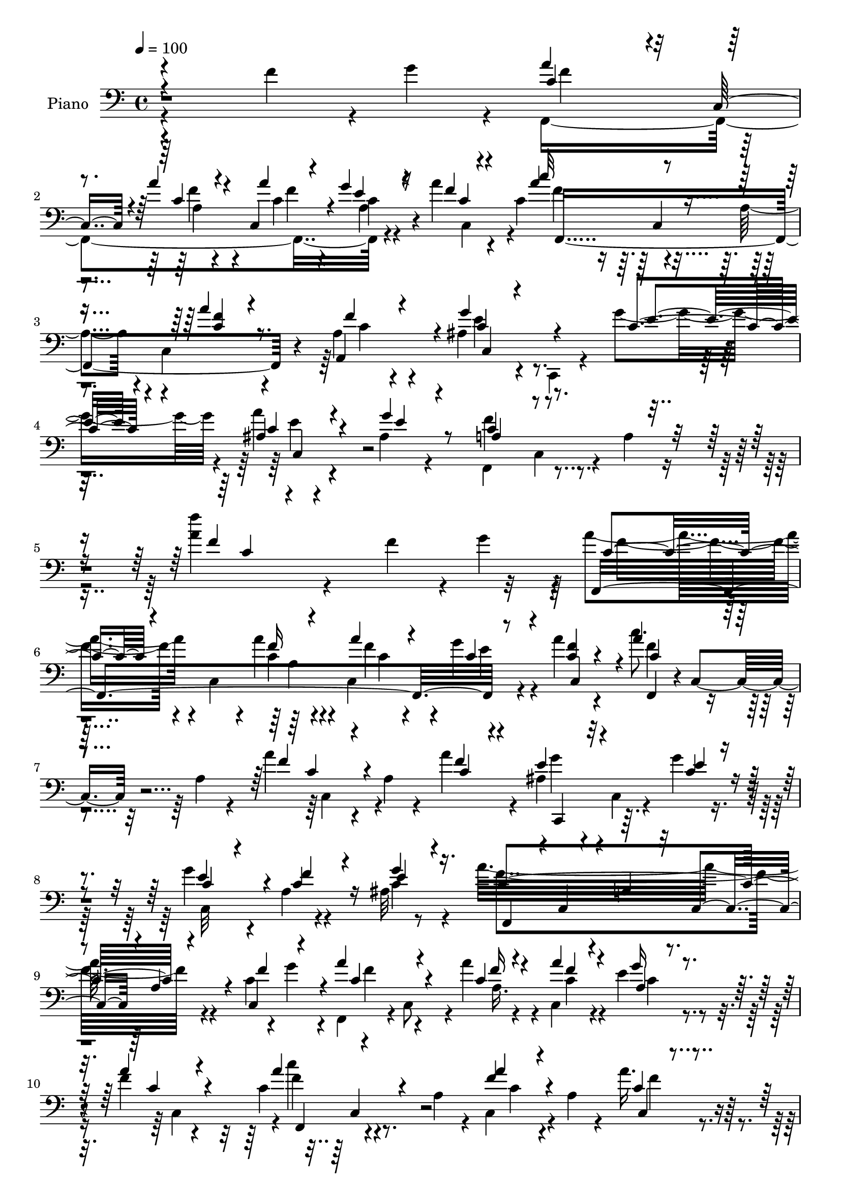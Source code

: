 % Lily was here -- automatically converted by c:/Program Files (x86)/LilyPond/usr/bin/midi2ly.py from mid/485.mid
\version "2.14.0"

\layout {
  \context {
    \Voice
    \remove "Note_heads_engraver"
    \consists "Completion_heads_engraver"
    \remove "Rest_engraver"
    \consists "Completion_rest_engraver"
  }
}

trackAchannelA = {


  \key c \major
    
  \time 4/4 
  

  \key c \major
  
  \tempo 4 = 100 
  
}

trackA = <<
  \context Voice = voiceA \trackAchannelA
>>


trackBchannelA = {
  
  \set Staff.instrumentName = "Piano"
  
}

trackBchannelB = \relative c {
  \voiceTwo
  r4*329/120 f'4*39/120 r4*5/120 g4*24/120 r4*5/120 f,,4*289/120 
  r4*47/120 a''4*23/120 r4*49/120 c,4*78/120 r4*69/120 a4*54/120 
  r4*12/120 c,4*65/120 r4*82/120 a'4*21/120 r4*55/120 ais4*64/120 
  r4*8/120 c,,4*17/120 r4*59/120 g'''4*67/120 r4*11/120 a4*56/120 
  r4*91/120 ais,4*17/120 r4*66/120 f,4*79/120 c'4*64/120 r4*14/120 a'4*22/120 
  r8. <a' f' >4*41/120 r4*264/120 f4*40/120 r4*7/120 g4*32/120 
  r4*3/120 a4*68/120 r4*13/120 c,,4*57/120 r4*4/120 a''4*34/120 
  r4*32/120 c,,4*50/120 r4*22/120 g''4*36/120 r4*29/120 a4*34/120 
  r4*37/120 c8. r4*50/120 a,4*46/120 r4*17/120 a'4*50/120 r4*20/120 a,4*28/120 
  r4*41/120 a'4*48/120 r4*23/120 ais,4*56/120 r4*13/120 c,4*10/120 
  r4*55/120 g''4*19/120 r4*49/120 g4*53/120 r4*11/120 a,4*17/120 
  r4*46/120 ais32 r8 a'32*19 r4*52/120 c,4*22/120 r4*12/120 g'4*23/120 
  r4*7/120 f,,4*67/120 r4*3/120 c'8 r4*6/120 a''4*32/120 r4*35/120 c,,4*48/120 
  r4*20/120 e'4*31/120 r4*32/120 f4*20/120 r4*52/120 c4*82/120 
  r4*56/120 a4*46/120 r4*19/120 c,4*65/120 r4*5/120 a'4*34/120 
  r4*31/120 a'16. r4*25/120 g4*80/120 r4*53/120 ais,4*39/120 r4*34/120 g'4*56/120 
  r4*8/120 ais,4*16/120 r4*48/120 g'4*21/120 r4*48/120 a,4*117/120 
  r4*18/120 f4*86/120 r4*51/120 c'4*24/120 r4*38/120 f4*29/120 
  r4*46/120 c4*42/120 r4*95/120 g'4*27/120 r4*42/120 ais16. r4*23/120 c,4*31/120 
  r4*36/120 c4*50/120 r4*19/120 c4*111/120 r4*25/120 a4*58/120 
  r4*9/120 c'8 r32 f,,4*27/120 r4*34/120 ais,4*24/120 r4*61/120 c''4*46/120 
  r4*94/120 c,4*13/120 r4*63/120 c4*44/120 r4*21/120 c4*33/120 
  r4*39/120 d4*29/120 r4*46/120 c,,4*68/120 r4*4/120 g'4*59/120 
  r4*8/120 e'4*24/120 r4*49/120 g4*68/120 r4*78/120 f'4*34/120 
  r4*1/120 g4*28/120 r4*9/120 a4*86/120 r4*51/120 a4*37/120 r4*26/120 c,,4*52/120 
  r4*18/120 e'4*26/120 r4*40/120 c,32*5 r4*1/120 c''4*74/120 r4*64/120 a,4*41/120 
  r4*26/120 a'4*43/120 r4*29/120 a,4*22/120 r4*47/120 f'4*29/120 
  r4*44/120 ais,4*52/120 r4*17/120 c,,4*16/120 r4*53/120 e''4*56/120 
  r4*13/120 c,4*121/120 r4*27/120 ais'4*24/120 r4*51/120 a32*5 
  r4*63/120 f4*110/120 r4*111/120 c'4*29/120 r4*51/120 d'4*64/120 
  r4*12/120 f,,4*46/120 r4*13/120 ais4*11/120 r4*69/120 f''4*42/120 
  r4*28/120 c,4*37/120 r4*24/120 ais4*11/120 r4*67/120 f'4*76/120 
  r4*59/120 a,4*49/120 r4*20/120 f4*72/120 r4*70/120 c'4*42/120 
  r4*31/120 c,,4*59/120 r4*14/120 c'4*8/120 r4*56/120 e'4*38/120 
  r4*32/120 ais,4*29/120 r4*39/120 c,4*16/120 r4*50/120 ais'4*14/120 
  r4*64/120 a'4*114/120 r4*24/120 a,4*59/120 r4*13/120 c'4*66/120 
  r4*7/120 f,,4*137/120 r4*8/120 f'4*46/120 r4*29/120 f,4*57/120 
  r4*7/120 d''4*47/120 r4*27/120 f,4*51/120 r4*16/120 c4*39/120 
  r4*28/120 ais4*12/120 r4*65/120 f'4*82/120 r4*64/120 a,4*28/120 
  r4*38/120 c,4*71/120 r4*76/120 f'4*34/120 r4*47/120 ais,4*82/120 
  r4*64/120 <g' ais, >16 r4*52/120 a4*107/120 r4*47/120 g4*50/120 
  r4*47/120 c,4 r4*44/120 a32 r4*104/120 f''4*29/120 r4*262/120 f,4*33/120 
  r4*6/120 g4*26/120 r4*6/120 a4*99/120 r4*41/120 a4*40/120 r4*29/120 c,,4*44/120 
  r4*28/120 a'32 r4*48/120 f'4*20/120 r4*58/120 c32*5 r4*66/120 a4*32/120 
  r4*34/120 c,4*117/120 r4*31/120 a''4*50/120 r4*20/120 c,,,4*61/120 
  r4*10/120 c' r4*57/120 c'4*24/120 r4*48/120 g' r4*21/120 c,4*41/120 
  r4*26/120 ais4*13/120 r4*62/120 f,4*64/120 r4*4/120 c'4*49/120 
  r4*19/120 a'4*46/120 r4*21/120 f4*58/120 r32 c'4*28/120 r4*38/120 f16. 
  r4*25/120 f4*73/120 r4*67/120 a4*28/120 r4*39/120 c,,4*51/120 
  r4*19/120 a'4*23/120 r4*42/120 f'4*20/120 r4*54/120 c4*66/120 
  r4*4/120 c,8 r4*9/120 a'4*40/120 r4*28/120 c,4*62/120 r4*8/120 a'4*29/120 
  r4*42/120 a'4*50/120 r4*22/120 ais,4*80/120 r8 g'16 r4*42/120 c,4*49/120 
  r4*20/120 c4*19/120 r16. ais4*18/120 r4*51/120 a8. r4*50/120 f4*55/120 
  r4*13/120 c4*69/120 a'4*17/120 r4*49/120 a4*17/120 r4*56/120 ais4*43/120 
  r4*27/120 c,4*11/120 r4*55/120 g''4*28/120 r4*44/120 ais16. r4*20/120 g,4*23/120 
  r4*46/120 c,4*6/120 r4*66/120 c'4*109/120 r4*23/120 a4*55/120 
  r4*13/120 c4*57/120 r4*17/120 f,4*54/120 r4*11/120 ais,4*21/120 
  r4*59/120 c''4*43/120 r4*87/120 f,,,4*22/120 r4*55/120 a''4*48/120 
  r4*18/120 c,4*40/120 r4*27/120 d4*31/120 r4*44/120 e4*268/120 
  r4*83/120 f4*37/120 r4*32/120 a4*72/120 c,,4*54/120 r4*11/120 c'4*41/120 
  r4*29/120 c,4*49/120 r4*21/120 c'4*35/120 r4*31/120 c,4*70/120 
  r4*3/120 c'4*92/120 r16. a4*40/120 r4*27/120 f8 r4*11/120 a4*27/120 
  r4*40/120 a,4*36/120 r4*38/120 ais'4*51/120 r4*86/120 c,,4*12/120 
  r4*71/120 a'''4*53/120 r4*16/120 ais,4*12/120 r4*59/120 ais4*20/120 
  r4*56/120 c8 r4*11/120 c,4*56/120 r4*11/120 a'4*32/120 r4*38/120 a4*19/120 
  r4*130/120 c4*31/120 r4*50/120 d'4*62/120 r4*12/120 f,,4*46/120 
  r4*16/120 ais r8 ais'4*41/120 r4*28/120 c,4*36/120 r4*27/120 ais4*9/120 
  r4*67/120 a'4*50/120 r4*20/120 c,,4*58/120 r4*10/120 a'4*48/120 
  r4*20/120 a'4*39/120 r4*29/120 a,4*9/120 r4*62/120 a4*18/120 
  r4*51/120 c,,4*66/120 r4*14/120 c'4*12/120 r4*50/120 g''4*20/120 
  r4*22/120 g4*16/120 r4*16/120 g4*66/120 r4*3/120 f4*51/120 r4*17/120 e4*53/120 
  r4*16/120 f,,4*64/120 r4*9/120 c'16 r4*41/120 a'4*50/120 r4*17/120 c4*49/120 
  r4*23/120 f,8 r4*9/120 c'4*18/120 r4*56/120 d'4*63/120 r4*12/120 f,,8 
  r4*9/120 ais'4*37/120 r4*38/120 f'4*41/120 r4*28/120 e4*33/120 
  r4*29/120 ais,,4*8/120 r4*67/120 f,4*66/120 r4*5/120 c'4*57/120 
  r4*14/120 a'4*47/120 r4*21/120 f4*73/120 r4*71/120 f'4*25/120 
  r4*50/120 ais,,,4*39/120 r4*99/120 ais4*18/120 r32*5 a''4*53/120 
  r4*96/120 ais,16 r4*66/120 a4*12/120 r4*66/120 c,4*74/120 r4*7/120 a'4*19/120 
  r4*85/120 f''4*24/120 r4*219/120 f,4*33/120 r4*4/120 g4*27/120 
  r4*6/120 f,,4*70/120 r4*5/120 c'8 r4*9/120 a'4*34/120 r4*36/120 c,16. 
  r4*23/120 a'4*29/120 r4*37/120 f'4*21/120 r4*54/120 c4*65/120 
  r4*9/120 c,4*58/120 r4*10/120 a'4*42/120 r4*25/120 c,4*63/120 
  r4*9/120 a'4*25/120 r16. a'4*54/120 r4*17/120 ais,4*70/120 r4*5/120 c,4*9/120 
  r4*57/120 c'4*20/120 r4*50/120 ais4*70/120 r4*3/120 f'4*37/120 
  r16 e4*56/120 r4*20/120 f,,4*64/120 r4*5/120 c'4*53/120 r4*12/120 a'4*53/120 
  r4*17/120 f8 r4*6/120 a4*32/120 r4*39/120 f'4*23/120 r4*12/120 g4*26/120 
  r4*7/120 a4*87/120 r4*52/120 a4*38/120 r16 c,,4*51/120 r4*18/120 a'4*29/120 
  r4*38/120 a'4*39/120 r16 c,4*81/120 r4*58/120 a4*47/120 r4*20/120 a'4*40/120 
  r4*32/120 a,4*22/120 r4*46/120 a'4*51/120 r4*21/120 c,,,4*65/120 
  r4*14/120 c'4*10/120 r4*53/120 ais'4*27/120 r4*43/120 ais4*56/120 
  r4*12/120 a'4*35/120 r4*33/120 ais,4*20/120 r4*51/120 a4*82/120 
  r4*56/120 f4*80/120 r4*53/120 c'4*32/120 r4*35/120 f4*26/120 
  r4*46/120 ais,4*41/120 r4*97/120 g'4*27/120 r16. c,,4*21/120 
  r4*46/120 c'4*27/120 r4*42/120 g'4*56/120 r4*13/120 c,4*103/120 
  r4*36/120 a4*50/120 r4*19/120 c4*57/120 r4*14/120 f,4*37/120 
  r16 ais,4*23/120 r4*61/120 c''4*44/120 r4*97/120 f,,,4*18/120 
  r4*56/120 a''4*44/120 r4*24/120 c,4*32/120 r4*38/120 b4*29/120 
  r4*46/120 c4*124/120 r32 e,4*8/120 r4*69/120 c''4*88/120 r4*55/120 f,4*39/120 
  r4*29/120 c4*57/120 r4*13/120 c,4*58/120 r4*11/120 a''4*23/120 
  r4*43/120 c,,4*50/120 r4*22/120 g''4*27/120 r4*36/120 f4*18/120 
  r4*52/120 f,,4*68/120 r4*1/120 c'4*54/120 r4*17/120 a'4*38/120 
  r4*25/120 c,4*98/120 r16. a'4*16/120 r4*56/120 c,4*59/120 r4*14/120 c,4*7/120 
  r4*62/120 c''4*44/120 r4*21/120 ais4*59/120 r4*16/120 c,4*14/120 
  r4*52/120 ais'4*22/120 r4*54/120 a4 r4*16/120 f4*12/120 r4*69/120 a32 
  r4*121/120 c4*29/120 r4*52/120 d'4*62/120 r4*20/120 f,,4*42/120 
  r4*16/120 d''4*41/120 r4*36/120 ais4*44/120 r4*23/120 c,4*40/120 
  r4*28/120 ais4*6/120 r4*70/120 a'4*56/120 r4*14/120 c,,4*61/120 
  r4*11/120 a'4*53/120 r4*14/120 f4*70/120 a4*21/120 r4*53/120 a4*20/120 
  r4*55/120 c4*46/120 r4*26/120 c,4*8/120 r4*62/120 
  | % 65
  e'4*29/120 r4*39/120 ais,4*62/120 r4*10/120 f'4*35/120 r4*33/120 g4*24/120 
  r16. f,,4*67/120 r4*2/120 c'4*52/120 r4*17/120 a'4*51/120 r4*22/120 c8. 
  r4*55/120 c4*23/120 r4*54/120 d'4*65/120 r4*7/120 f,,4*57/120 
  r4*14/120 ais4*11/120 r4*65/120 ais'4*46/120 r4*24/120 c,4*39/120 
  r4*28/120 ais4*8/120 r4*68/120 f'4*53/120 r4*22/120 c,4*56/120 
  r32 a'4*55/120 r4*10/120 f4*64/120 r4*7/120 a4*8/120 r4*69/120 a,4*17/120 
  r4*66/120 ais4*26/120 r4*129/120 ais,4*26/120 r4*78/120 c4*73/120 
  r4*95/120 ais''4*40/120 r4*80/120 c4*139/120 r4*73/120 a4*21/120 
  r32*9 f''4*127/120 
}

trackBchannelBvoiceB = \relative c {
  \voiceThree
  r4*403/120 c'4*62/120 r4*9/120 c,8 r4*6/120 a''4*35/120 r4*33/120 a4*48/120 
  r4*19/120 g4*35/120 r4*29/120 f4*16/120 r4*56/120 c'32*5 r4*142/120 a4*50/120 
  r4*92/120 f4*29/120 r4*48/120 g4*74/120 r4*74/120 c,4*55/120 
  r4*22/120 ais4*64/120 r4*84/120 g'4*24/120 r8 a,4*73/120 r4*196/120 f'4*31/120 
  r4*355/120 f,,4*287/120 r8 <c'' f >4*32/120 r4*36/120 a'4*101/120 
  r4*103/120 f4*58/120 r4*81/120 c4*24/120 r4*47/120 e4*62/120 
  r4*72/120 e4*24/120 r4*44/120 c4*43/120 r4*23/120 f4*29/120 r4*35/120 e4*22/120 
  r4*50/120 f,,4*61/120 r4*1/120 c'4*61/120 r4*5/120 a'4*57/120 
  r32 c,4*66/120 r4*4/120 a'4*40/120 r4*26/120 f'4*36/120 r4*28/120 a4*89/120 
  r4*48/120 c,4*33/120 r4*34/120 a'4*46/120 r4*22/120 a,4*20/120 
  r4*42/120 a'4*24/120 r4*49/120 a4*87/120 r4*118/120 a4*51/120 
  r4*83/120 c,,4*9/120 r4*59/120 e'4*84/120 r4*50/120 g4*43/120 
  r16 e4*49/120 r32 a4*35/120 r16 ais,4*18/120 r4*50/120 c4*166/120 
  r4*37/120 a4*79/120 r4*52/120 c4*36/120 r4*38/120 ais4*43/120 
  r4*96/120 c4*24/120 r16. c,4*44/120 r4*22/120 a''4*32/120 r4*36/120 e4*24/120 
  r16. a4*127/120 r4*76/120 c,4*55/120 r4*82/120 ais4*19/120 r4*65/120 c4*56/120 
  r4*83/120 a32 r4*61/120 a'4*46/120 r4*20/120 e16 r4*42/120 d,,4*24/120 
  r4*51/120 e''4*286/120 r4*144/120 f4*82/120 r4*55/120 f4*35/120 
  r4*33/120 a4*40/120 r4*28/120 c,4*18/120 r4*46/120 a'4*24/120 
  r4*50/120 c,4*83/120 r4*123/120 c4*42/120 r4*98/120 c4*39/120 
  r4*34/120 g'4*67/120 r4*72/120 c,4*52/120 r4*22/120 a'4*52/120 
  r4*17/120 ais,4*13/120 r4*62/120 g'4*26/120 r4*47/120 c,4*98/120 
  r4*115/120 c4*37/120 r4*109/120 c'16 r4*51/120 ais4*62/120 r4*78/120 ais4*41/120 
  r4*33/120 ais16. r4*25/120 e'4*39/120 r4*26/120 ais,4*39/120 
  r4*35/120 a4*79/120 r4*127/120 a4*43/120 r4*25/120 a,4*12/120 
  r4*61/120 a4*19/120 r4*54/120 ais4*56/120 r4*80/120 g'4*41/120 
  r4*29/120 c,4*47/120 r4*23/120 a4*11/120 r4*54/120 c4*51/120 
  r4*27/120 f,,4*64/120 r4*146/120 c''4*63/120 r4*81/120 c4*23/120 
  r4*50/120 ais'4*57/120 r4*83/120 ais4*42/120 r4*32/120 ais4*46/120 
  r4*22/120 f4*40/120 r4*28/120 ais4*36/120 r4*40/120 a4*82/120 
  r4*130/120 a,4*58/120 r4*87/120 c16. r4*36/120 g'4*110/120 r4*119/120 f4*91/120 
  r4*64/120 ais,4*16/120 r4*80/120 f'4*132/120 r4*151/120 a,4*147/120 
  r4*215/120 f,4*69/120 r4*2/120 c'4*56/120 r4*13/120 c'4*40/120 
  r4*31/120 a'16. r4*25/120 g16 r4*34/120 a4*22/120 r4*55/120 c4*73/120 
  r4*136/120 a4*46/120 r4*26/120 a,32 r8 c4*22/120 r4*47/120 ais4*62/120 
  r4*76/120 e'4*22/120 r4*50/120 c4*42/120 r4*27/120 c,4*17/120 
  r4*51/120 g''16 r4*43/120 c,4*198/120 r4*146/120 c4*29/120 r4*7/120 g'4*38/120 
  r4*64/120 c,,4*59/120 r4*14/120 f'4*27/120 r4*41/120 a4*49/120 
  r4*19/120 e4*31/120 r4*33/120 a4*24/120 r4*49/120 f,,4*72/120 
  r4*136/120 a''4*39/120 r4*102/120 c,4*23/120 r4*48/120 e8. r4*50/120 g,4*67/120 
  r4*6/120 g'4*54/120 r4*14/120 a4*35/120 r16 g4*18/120 r4*51/120 c,4*164/120 
  r4*178/120 f4*28/120 r16. c,,4*58/120 r4*80/120 e''4*27/120 r16. <g c, >4*44/120 
  r4*21/120 c,4*31/120 r4*38/120 g'4*61/120 r4*9/120 f4*116/120 
  r4*85/120 c'4*58/120 r4*81/120 ais,4*21/120 r4*58/120 c4*50/120 
  r4*81/120 c4*17/120 r8 c4*41/120 r4*25/120 e4*38/120 r4*29/120 b4*32/120 
  r4*44/120 c4*263/120 r4*122/120 g'4*26/120 r4*9/120 c,8 r4*76/120 f4*31/120 
  r4*41/120 a16. r4*23/120 e r16. a4*43/120 r4*29/120 f,,4*64/120 
  r4*3/120 c'4*56/120 r4*81/120 a''4*58/120 r4*80/120 c,4*18/120 
  r4*54/120 g'4*65/120 r32*5 e4*52/120 r4*29/120 c4*53/120 r4*86/120 g'4*24/120 
  r4*52/120 f,,4*70/120 r4*142/120 f'4*14/120 r4*131/120 c''4*32/120 
  r4*50/120 d,4*44/120 r4*94/120 d'4*41/120 r4*33/120 f4*38/120 
  r4*31/120 e4*37/120 r4*27/120 ais,4*42/120 r4*32/120 f,,4*68/120 
  r4*138/120 f''4*44/120 r4*96/120 f4*28/120 r4*41/120 ais,16. 
  r4*97/120 e'4*18/120 r4*56/120 ais,4*52/120 r4*19/120 c4*36/120 
  r16 g'8 r4*8/120 f4*67/120 r4*144/120 c'4*51/120 r8. c4*21/120 
  r4*53/120 ais,,4*142/120 r4*3/120 ais'4*14/120 r4*61/120 d'4*34/120 
  r4*34/120 f, r4*32/120 ais4*40/120 r4*32/120 f4*43/120 r4*167/120 a4*38/120 
  r4*33/120 a,4*9/120 r4*64/120 a32 r8 ais,4*36/120 r32*7 ais'4*17/120 
  r4*73/120 c,,4*37/120 r4*112/120 g'''4*56/120 r4*39/120 f4*144/120 
  r4 f4*16/120 r4*298/120 c4*65/120 r4*78/120 a'4*31/120 r4*41/120 a16. 
  r4*20/120 e4*32/120 r4*35/120 a4*24/120 r4*51/120 f,,4*72/120 
  r4*138/120 a''4*38/120 r4*103/120 c,4*24/120 r4*48/120 c,,4*59/120 
  r4*80/120 e''4*21/120 r4*49/120 c,4*73/120 r4*2/120 c'4*29/120 
  r4*37/120 g'4*72/120 r4*3/120 a4*301/120 r4*42/120 c,4*31/120 
  r4*6/120 e4*34/120 r4*73/120 c,4*53/120 r4*9/120 c'4*42/120 r4*29/120 a'4*48/120 
  r4*20/120 e4*26/120 r4*38/120 c4*49/120 r4*21/120 c'4*81/120 
  r4*125/120 c,4*40/120 r4*100/120 c4*24/120 r4*48/120 ais4*100/120 
  r4*42/120 g'4*39/120 r4*31/120 c,4*44/120 r4*24/120 e4*23/120 
  r16. g4*19/120 r4*51/120 f,,16*11 r4*9/120 c''4*14/120 r4*58/120 c,,4*69/120 
  r4*69/120 e''4*23/120 r4*48/120 ais4*46/120 r4*21/120 a4*31/120 
  r4*39/120 e4*22/120 r4*47/120 f,,4*68/120 r4*6/120 c'4*25/120 
  r4*108/120 c''8 r4*79/120 d4*29/120 r4*55/120 c,4*48/120 r4*92/120 a'4*27/120 
  r4*48/120 c,4*39/120 r4*28/120 g'4*64/120 r4*6/120 f4*69/120 
  r4*7/120 c,,4*66/120 r4*2/120 g'4*48/120 r4*101/120 ais'4*22/120 
  r4*153/120 g'4*27/120 r4*7/120 f4*62/120 r4*78/120 c4*23/120 
  r4*47/120 c4*46/120 r4*22/120 c4*24/120 r4*38/120 a'4*21/120 
  r4*51/120 c,4*59/120 r4*147/120 f4*58/120 r4*11/120 a,4*23/120 
  r4*46/120 a,4*63/120 r4*11/120 ais'4*49/120 r4*91/120 g'8 r4*10/120 a4*50/120 
  r4*86/120 g4*35/120 r4*41/120 f,,4*140/120 r4*213/120 c'''4*31/120 
  r4*51/120 f,16. r4*95/120 ais4*36/120 r4*41/120 f' r4*29/120 f,4*41/120 
  r4*25/120 ais4*42/120 r4*32/120 f,,4*68/120 r4*142/120 a''4*50/120 
  r4*93/120 c,4*46/120 r4*29/120 ais4*51/120 r4*91/120 
  | % 65
  g'16 r4*39/120 g4*51/120 r4*21/120 d4*31/120 r4*36/120 c4*26/120 
  r4*44/120 a'4*100/120 r4*111/120 c4*83/120 r4*62/120 a,4*22/120 
  r4*54/120 ais,4*137/120 r4*7/120 ais''16 r4*46/120 d4*40/120 
  r4*33/120 e4*36/120 r4*28/120 ais,4*38/120 r4*38/120 a4*61/120 
  r4*152/120 f4*52/120 r4*93/120 c4*19/120 r4*64/120 ais,,4*29/120 
  r4*129/120 ais''4*21/120 r4*81/120 c,4*70/120 r4*98/120 g''4*56/120 
  r4*64/120 a,8. r4*11/120 c,4*103/120 r4*164/120 f'4*104/120 
}

trackBchannelBvoiceC = \relative c {
  \voiceOne
  r4*403/120 a''4*63/120 r4*76/120 c,4*35/120 r4*31/120 c,4*63/120 
  r4*5/120 e'4*34/120 r16 c4*19/120 r4*52/120 a'4*84/120 r4*134/120 <f c >4*51/120 
  r8. a,,4*68/120 r4*10/120 c'4*59/120 r4*89/120 e4*52/120 r4*25/120 c4*57/120 
  r4*91/120 e4*22/120 r4*61/120 c4*94/120 r4*178/120 c4*11/120 
  r4*373/120 c4*59/120 r4*82/120 f16 r4*39/120 a4*41/120 r4*28/120 c,4*33/120 
  r4*35/120 c,4*62/120 r4*7/120 c'4*98/120 r32*7 c4*47/120 r4*91/120 f4*29/120 
  r4*43/120 c,,4*58/120 r32*5 c''4*28/120 r4*40/120 e4*58/120 r4*8/120 c4*34/120 
  r16 g'4*27/120 r16. c,4*275/120 r4*61/120 c,4*58/120 r4*7/120 c'4*89/120 
  r4*48/120 f16 r4*37/120 f4*50/120 r4*17/120 g16 r4*33/120 c,4*25/120 
  r4*48/120 f,,4*71/120 r4*133/120 f''4*57/120 r4*77/120 c4*20/120 
  r4*48/120 ais4*88/120 r4*48/120 e'4*36/120 r4*35/120 c,4*101/120 
  r4*32/120 e'4*13/120 r4*51/120 f4*267/120 r4*68/120 a,4*13/120 
  r8 g'4*55/120 r4*85/120 e4*22/120 r4*46/120 g4*47/120 r4*20/120 f4*27/120 
  r4*40/120 g4*55/120 r32 f,,4*62/120 r4*6/120 c'4*37/120 r4*97/120 f'4*63/120 
  r4*74/120 d'4*28/120 r4*57/120 f,4*52/120 r4*87/120 f4*21/120 
  r4*55/120 f4*49/120 r4*17/120 e,4*16/120 r4*55/120 <d b' >4*32/120 
  r4*44/120 c'4*283/120 r4*147/120 c4*77/120 r4*59/120 c4*38/120 
  r4*31/120 f4*41/120 r4*26/120 g4*24/120 r4*41/120 <f c >4*19/120 
  r4*55/120 a4*80/120 r4*125/120 f4*47/120 r4*93/120 a,,4*63/120 
  r4*11/120 c'4*47/120 r4*91/120 g'4*65/120 r4*9/120 e4*55/120 
  r8. e4*32/120 r4*40/120 f,,4*253/120 r4*107/120 f''4*32/120 r4*49/120 d4*43/120 
  r4*96/120 d'4*47/120 r4*28/120 d4*40/120 r16 c4*44/120 r4*23/120 f,4*39/120 
  r4*33/120 c'4*69/120 r4*136/120 f,16. r4*96/120 f4*26/120 r4*47/120 g4*76/120 
  r4*61/120 c,4*39/120 r16 g'4*49/120 r4*23/120 f4*39/120 r4*26/120 e4*25/120 
  r4*51/120 c4*106/120 r4*104/120 a'4*73/120 r4*71/120 c4*25/120 
  r4*48/120 d4*59/120 r4*82/120 f,4*51/120 r4*23/120 f'4*43/120 
  r4*25/120 e4*34/120 r4*35/120 f,4*54/120 r4*20/120 f,,16*9 r4*88/120 a'4*21/120 
  r4*61/120 c4*81/120 r4*147/120 c,,8 r4*14/120 c'4*8/120 r4*76/120 e'4*54/120 
  r4*39/120 a,4*76/120 r4*3/120 c,8 r4*144/120 a''4*20/120 r4*342/120 c,4*96/120 
  r4*44/120 f4*34/120 r4*37/120 f4*51/120 r4*18/120 e4*31/120 r4*33/120 c4*26/120 
  r4*51/120 a'4*80/120 r4*130/120 a,4*28/120 r4*119/120 f'4*32/120 
  r4*37/120 e4*69/120 r4*69/120 g4*17/120 r4*54/120 e4*55/120 r4*14/120 f4*39/120 
  r16 e4*24/120 r4*49/120 f4*265/120 r4*147/120 c4*63/120 r4*80/120 c16 
  r4*38/120 c4*47/120 r4*21/120 g'4*31/120 r4*34/120 c,4*19/120 
  r4*53/120 c'4*68/120 r4*140/120 f,4*51/120 r4*89/120 f4*31/120 
  r4*41/120 g4*87/120 r4*53/120 c,4*28/120 r16. e4*49/120 r4*19/120 e32 
  r4*51/120 e4*17/120 r4*50/120 f4*248/120 r4*95/120 c4*47/120 
  r4*25/120 g'4*59/120 r4*81/120 g,4*28/120 r4*43/120 ais4*21/120 
  r4*44/120 f'4*26/120 r4*43/120 e4*28/120 r4*41/120 a4*123/120 
  r4*78/120 f4*61/120 r4*78/120 d'4*27/120 r4*53/120 f,4*46/120 
  r4*85/120 a,32 r4*61/120 f'4*52/120 r32 e,4*22/120 r4*46/120 d,4*22/120 
  r4*52/120 g''4*332/120 r4*88/120 f4*66/120 r4*70/120 a4*35/120 
  r4*38/120 f4*33/120 r4*35/120 g4*36/120 r4*31/120 c,4*48/120 
  r4*24/120 c'4*81/120 r4*123/120 f,8 r4*78/120 f4*24/120 r4*49/120 e4*59/120 
  r4*81/120 c4*51/120 r16 e4*55/120 r4*84/120 e4*23/120 r4*53/120 a,4*47/120 
  r4*310/120 f'4*36/120 r16. ais8 r4*79/120 ais4*41/120 r4*32/120 f16. 
  r4*25/120 c'4*43/120 r4*23/120 d4*65/120 r4*7/120 f,4*42/120 
  r4*164/120 c4*39/120 r4*100/120 c4*31/120 r4*39/120 c4*40/120 
  r4*102/120 c4*14/120 r8 c4*51/120 r4*88/120 c4*37/120 r4*29/120 a'4*64/120 
  r4*147/120 f4*54/120 r4*87/120 f4*20/120 r4*54/120 d4*44/120 
  r4*100/120 d'4*38/120 r4*37/120 ais4*38/120 r16 c,4*37/120 r16 f4*46/120 
  r4*26/120 c'4*46/120 r4*163/120 f,4*44/120 r4*102/120 c4*6/120 
  r4*69/120 ais4*55/120 r4*86/120 g'4*22/120 r4*66/120 c,4*53/120 
  r4*98/120 c,,4*18/120 r4*76/120 c''4*127/120 r4*136/120 a'4*21/120 
  r4*293/120 a4*67/120 r4*78/120 f4*27/120 r4*44/120 f4*49/120 
  r4*16/120 g4*34/120 r4*34/120 c,4*23/120 r4*51/120 a'32*5 r4*136/120 c,4*35/120 
  r32*7 f4*32/120 r4*39/120 g4*79/120 r4*61/120 g4*20/120 r4*50/120 c,4*49/120 
  r4*167/120 f4*274/120 r4*134/120 c32*7 r4*36/120 f4*32/120 r4*39/120 f4*36/120 
  r4*31/120 c4*29/120 r4*36/120 c,4*61/120 r4*9/120 f,4*70/120 
  r4*1/120 c'8 r4*74/120 f'4*48/120 r4*93/120 f4*27/120 r4*46/120 g4*93/120 
  r4*49/120 e4*26/120 r4*42/120 c,4*62/120 r4*6/120 c'4*24/120 
  r4*46/120 e4*16/120 r4*53/120 f4*220/120 r4*119/120 a,4*14/120 
  r4*58/120 c4*36/120 r4*102/120 c4*28/120 r4*43/120 ais4*18/120 
  r4*49/120 f'4*24/120 r16. c4*37/120 r4*32/120 f4*104/120 r4*104/120 a,,16 
  r4*109/120 d'4*33/120 r4*50/120 f4*49/120 r4*93/120 f4*19/120 
  r4*54/120 f4*51/120 r4*20/120 e, r4*48/120 d'4*26/120 r4*48/120 g4*216/120 
  r4*1/120 c,4*41/120 r4*169/120 a'4*58/120 r4*82/120 f4*20/120 
  r4*50/120 a4*46/120 r4*21/120 e4*25/120 r4*38/120 c4*18/120 r4*54/120 c'8 
  r4*146/120 <c, a' >4*53/120 r4*85/120 f4*29/120 r4*44/120 g4*61/120 
  r4*80/120 e16. r4*25/120 c4*52/120 r4*84/120 e4*27/120 r4*49/120 c4*242/120 
  r4*112/120 a4*17/120 r4*64/120 d4*41/120 r4*99/120 f4*42/120 
  r4*34/120 f4*49/120 r4*21/120 c'4*46/120 r4*22/120 d4*67/120 
  r4*6/120 c4*51/120 r4*158/120 c,4*51/120 r4*93/120 f4*32/120 
  r4*42/120 c,,4*63/120 r4*79/120 
  | % 65
  c''4*34/120 r4*35/120 c4*54/120 r4*86/120 e4*20/120 r4*50/120 c4*93/120 
  r4*118/120 a,4*78/120 r4*66/120 c''4*23/120 r4*54/120 f,4*49/120 
  r4*94/120 d'4*36/120 r4*40/120 f16. r4*29/120 f,4*38/120 r4*28/120 d'4*62/120 
  r4*12/120 c4*54/120 r4*159/120 a16. r4*100/120 a,4*22/120 r4*63/120 g'4*66/120 
  r4*89/120 ais,,4*24/120 r4*79/120 c'4*82/120 r4*86/120 e4*48/120 
  r4*71/120 f,,4*99/120 r4*269/120 c''4*115/120 
}

trackBchannelBvoiceD = \relative c {
  \voiceFour
  r4*404/120 f'4*72/120 r4*67/120 f4*27/120 r4*39/120 c4*54/120 
  r4*17/120 a4*16/120 r4*46/120 c,4*66/120 r4*5/120 f'4*79/120 
  r4*279/120 c4*39/120 r4*38/120 e4*67/120 r4*159/120 e4*54/120 
  r4*176/120 f4*110/120 r4*547/120 f4*63/120 r4*77/120 c4*38/120 
  r4*32/120 f4*31/120 r4*38/120 e4*16/120 r4 f4*101/120 r4*103/120 c,4*64/120 
  r4*145/120 g''4*69/120 r32*9 c,,32*5 r4*52/120 c'4*29/120 r4*43/120 f4*278/120 
  r4*124/120 f4*82/120 r4*57/120 a,16. r4*19/120 c4*51/120 r4*18/120 c4*29/120 
  r4*35/120 c,4*69/120 r4*1/120 c''4*79/120 r4*126/120 c,4*51/120 
  r4*83/120 f4*26/120 r4*46/120 c,,32*5 r4*128/120 c''4*44/120 
  r4*20/120 c4*19/120 r4*117/120 f,,4*331/120 r4*74/120 c4*68/120 
  r4*140/120 c''16. r4*158/120 f4*115/120 r8. a,,4*36/120 r4*99/120 f''4*32/120 
  r4*52/120 a,4*56/120 r4*83/120 a'4*29/120 r4*48/120 f,4*16/120 
  r4*49/120 g'4*64/120 r4*8/120 f4*63/120 r4*12/120 g4*296/120 
  r4*136/120 f,,4*64/120 r4*2/120 c'4*57/120 r4*16/120 a'4*38/120 
  r4*27/120 c4*31/120 r4*175/120 f,,4*69/120 r32*9 c'4*70/120 r4*71/120 a'4*21/120 
  r4*52/120 e'8 r4*153/120 c4*55/120 r4*162/120 f4*263/120 r4*97/120 a,4*18/120 
  r4*62/120 f'4*47/120 r4*93/120 f4*46/120 r4*28/120 f4*49/120 
  r4*22/120 f4*40/120 r4*27/120 d'8 r4*12/120 f,,,4*63/120 r4*2/120 c'4*58/120 
  r4*82/120 c'4*41/120 r4*173/120 c4*51/120 r4*93/120 g4*22/120 
  r4*39/120 e'8 r4*14/120 c4*38/120 r4*25/120 g'4*28/120 r4*49/120 f4*61/120 
  r4*1/120 c,4*53/120 r4*95/120 f'4*67/120 r4*77/120 a,4*44/120 
  r4*29/120 d4*41/120 r4*100/120 ais4*11/120 r4*63/120 d'4*39/120 
  r4*28/120 c4*43/120 r4*26/120 d4*68/120 r4*7/120 c32*5 r4*137/120 a4*55/120 
  r4*97/120 a,,4*27/120 r4*124/120 ais4*23/120 r4*129/120 c'4*118/120 
  r4*43/120 c,4*13/120 r4*78/120 f,4*73/120 r4*209/120 c''4*141/120 
  r4*222/120 f4*81/120 r4*62/120 a,4*33/120 r4*35/120 c4*46/120 
  r4*23/120 c4*31/120 r4*36/120 c,4*73/120 r4*1/120 f,4*70/120 
  r4*139/120 c''4*37/120 r4. g'4*79/120 r4*62/120 g,4*17/120 r4*51/120 ais4*35/120 
  r4*35/120 a4*11/120 r4*56/120 c4*48/120 r4*25/120 a'4*283/120 
  r4*129/120 a4*72/120 r4*73/120 a,4*37/120 r4*29/120 f'4*52/120 
  r4*17/120 c4*31/120 r4*34/120 c,4*65/120 r4*7/120 f'4*71/120 
  r4*137/120 c4*36/120 r4*176/120 c,,4*59/120 r4*11/120 c'4*13/120 
  r4*57/120 e'4*28/120 r4*44/120 ais,4*57/120 r4*145/120 f,4*203/120 
  r4*212/120 c''4*39/120 r4*100/120 c16 r4*106/120 a'16 r4*39/120 c,4*47/120 
  r4*23/120 f,,4*53/120 r4*11/120 c'4*46/120 r4*93/120 a4*44/120 
  r4*92/120 d'4*33/120 r4*48/120 a4*33/120 r4*98/120 f'4*22/120 
  r4*54/120 f,4*17/120 r4*49/120 g'4*72/120 r4*71/120 c,,,4*62/120 
  r4*4/120 g'4*56/120 r4*9/120 e'4*22/120 r4*51/120 g4*62/120 r4*157/120 f,4*62/120 
  r4*70/120 a'4*39/120 r4*34/120 c4*46/120 r4*23/120 a4*16/120 
  r4*51/120 f'4*34/120 r4*37/120 a4*89/120 r4*116/120 c,4*54/120 
  r4*84/120 a4*14/120 r4*59/120 c4*44/120 r4*96/120 g'4*69/120 
  r4*11/120 c,,4 r4*96/120 f'4*249/120 r4*109/120 f,4*73/120 r4*7/120 f'4*46/120 
  r4*92/120 f4*46/120 r4*27/120 d4*61/120 r4*10/120 f4*38/120 r4*28/120 f4*46/120 
  r4*25/120 c'4*49/120 r4*158/120 f,,4*54/120 r4*154/120 g'4*58/120 
  r4*158/120 e4*57/120 r4*149/120 c4*54/120 r4*156/120 a'4*55/120 
  r4*86/120 a,4*26/120 r4*49/120 f'16. r4*98/120 f4*43/120 r4*32/120 f4*42/120 
  r4*27/120 c'4*39/120 r4*27/120 d4*65/120 r4*7/120 a4*51/120 r4*160/120 c,4*36/120 
  r4*184/120 g'4*56/120 r4*85/120 ais,,4*12/120 r32*5 f''8 r4*91/120 e4*39/120 
  r4*58/120 f,,4*71/120 r4*190/120 f'4*169/120 r4*144/120 f'4*72/120 
  r4*73/120 c4*31/120 r4*40/120 c4*51/120 r4*17/120 c16 r4*38/120 c,4*66/120 
  r4*6/120 c''4*68/120 r4*142/120 f,16. r4*167/120 e32*5 r32*9 g4*58/120 
  r4*157/120 c,4*282/120 r4*127/120 f4*74/120 r4*70/120 a,4*36/120 
  r4*31/120 c4*44/120 r4*23/120 g'4*40/120 r4*26/120 f4*35/120 
  r4*34/120 f4*82/120 r4*124/120 c,8 r4*153/120 e'4*97/120 r4*114/120 e4*48/120 
  r4*159/120 c4*112/120 r4*88/120 a4*54/120 r4*156/120 e'4*51/120 
  r4*159/120 c16. r4*159/120 a'4*108/120 r4*100/120 f4*61/120 r4*79/120 ais,4*20/120 
  r4*62/120 a,4*57/120 r4*86/120 c'4*21/120 r4*52/120 f,,4*23/120 
  r4*47/120 e4*27/120 r4*47/120 d'4*21/120 r4*48/120 e'4*139/120 
  r4*78/120 e4*42/120 r4*168/120 f,,4*61/120 r4*149/120 f''4*47/120 
  r4*87/120 c,8 r4*7/120 a''4*66/120 r4*278/120 c,4*32/120 r4*42/120 e4*58/120 
  r4*152/120 e4*53/120 r4*160/120 f4*252/120 r4*101/120 f4*26/120 
  r4*55/120 ais4*56/120 r4*85/120 ais,4*11/120 r4*64/120 d4*68/120 
  r4*3/120 e'4*39/120 r4*29/120 f,4*42/120 r4*31/120 f4*44/120 
  r4*164/120 f4*57/120 r4*161/120 g4*72/120 r4*140/120 c,,4*66/120 
  r4*144/120 f'4*95/120 r4*115/120 f4*82/120 r4*64/120 f4*22/120 
  r4*54/120 d4*46/120 r4*96/120 f4*40/120 r4*36/120 f4*50/120 r4*24/120 c'4*42/120 
  r4*25/120 f,4*52/120 r4*21/120 f,,4*68/120 r4*146/120 c''16. 
  r4*99/120 f4*36/120 r4*50/120 ais,4*64/120 r4*91/120 f'4*32/120 
  r4*71/120 a4*70/120 r4*98/120 c,4*51/120 r4*67/120 f16*5 r4*219/120 c'4 
}

trackBchannelBvoiceE = \relative c {
  r4*544/120 a'4*44/120 r4*22/120 f'4*53/120 r4*17/120 c4*31/120 
  r4*102/120 f,,4*298/120 r4*137/120 c'4*73/120 r4*153/120 c4*111/120 
  r4*921/120 a'4*40/120 r4*26/120 c4*44/120 r4*161/120 f,,4*63/120 
  r4*3/120 c'4*64/120 r4*1493/120 f'4*84/120 r4*394/120 c,4*34/120 
  r4*170/120 e'4*18/120 r4*174/120 c,4*257/120 r4*89/120 e'4*48/120 
  r4*702/120 d4*35/120 r4*50/120 a,4*66/120 r4*73/120 f'4*18/120 
  r4*58/120 f,4*21/120 r16. e4*20/120 r4*968/120 f''4*80/120 r4*339/120 c,4*61/120 
  r4*436/120 
  | % 19
  c4*196/120 r4*96/120 f4*22/120 r4*59/120 ais,4*125/120 r4*88/120 d'4*63/120 
  r4*567/120 e8 r4*147/120 c,4*23/120 r4*399/120 a4*69/120 r32*5 f''4*24/120 
  r4*48/120 ais,,4*114/120 r4*101/120 d'4*63/120 r4*219/120 c,4*66/120 
  r32*5 f'4*63/120 r4*932/120 f4*114/120 r4*664/120 f4*78/120 r4*131/120 f4*47/120 
  r4*380/120 c,4*34/120 r4*588/120 f,4*67/120 r4*349/120 a''4*74/120 
  r4*559/120 c,,4*68/120 r4*196/120 c4*52/120 r8*5 e'4*51/120 r4*703/120 f16 
  r4*50/120 a,,4*58/120 r4*74/120 a''4*33/120 r4*43/120 f,,4*21/120 
  r4*46/120 e4*27/120 r4*39/120 d'4*24/120 r4*886/120 f'4*91/120 
  r4*327/120 c,4*47/120 r4*746/120 a'4*33/120 r4*46/120 ais,4*130/120 
  r4*82/120 d''4*36/120 r4*587/120 e,4*55/120 r4*161/120 c,4*99/120 
  r4*317/120 a4*66/120 r4*149/120 ais''4*57/120 r4*161/120 d,4*59/120 
  r4*581/120 d4*62/120 r4*78/120 d4*14/120 r4*74/120 c,4*34/120 
  r4*117/120 c4*24/120 r4*333/120 c'4*124/120 r4*612/120 f4*70/120 
  r4*563/120 e4*49/120 r4*576/120 f,,4*70/120 r4*341/120 a''4*86/120 
  r4*544/120 g4*53/120 r4*222/120 c,,4*237/120 r32*7 g''4*54/120 
  r4*157/120 g4*47/120 r4*504/120 f4*33/120 r4*50/120 a,4*35/120 
  r4*108/120 f4*13/120 r8 f4*16/120 r4*128/120 d,4*24/120 r4*268/120 g'4*27/120 
  r4*588/120 f'4*61/120 r4*357/120 c4*40/120 r4*448/120 c,4*96/120 
  r4*193/120 f4*14/120 r4*65/120 ais,32*9 r4*82/120 d''4*39/120 
  r4*599/120 e,8 r4*152/120 e4*56/120 r4*363/120 a4*85/120 r4*61/120 f,4*51/120 
  r4*25/120 ais'4*62/120 r4*158/120 d,4*61/120 r4*595/120 d4*70/120 
  r4*86/120 d4*27/120 r32*5 f4*73/120 r4*97/120 c,16 r4*88/120 f4*82/120 
  r4*286/120 a'4*118/120 
}

trackBchannelBvoiceF = \relative c {
  r4*882/120 c4*66/120 r4*3519/120 c4*63/120 r4*2068/120 f,4*14/120 
  r4*1178/120 c'4*61/120 r4*935/120 a'16 r4*2524/120 c4*63/120 
  r4*1777/120 c,4*64/120 r4*3759/120 f32 r4*192/120 f'4*64/120 
  r4*4816/120 f4*17/120 r4*583/120 a,4*156/120 r4*8440/120 f4*20/120 
  r4*53/120 dis4*7/120 r4*1098/120 g'4*33/120 r4*241/120 c,,,4*22/120 
  r4*462/120 a''4 
}

trackB = <<

  \clef bass
  
  \context Voice = voiceA \trackBchannelA
  \context Voice = voiceB \trackBchannelB
  \context Voice = voiceC \trackBchannelBvoiceB
  \context Voice = voiceD \trackBchannelBvoiceC
  \context Voice = voiceE \trackBchannelBvoiceD
  \context Voice = voiceF \trackBchannelBvoiceE
  \context Voice = voiceG \trackBchannelBvoiceF
>>


trackC = <<
>>


trackDchannelA = {
  
  \set Staff.instrumentName = "Himno Digital #485"
  
}

trackD = <<
  \context Voice = voiceA \trackDchannelA
>>


trackEchannelA = {
  
  \set Staff.instrumentName = "Tra~an en silencio presentes al Se~or"
  
}

trackE = <<
  \context Voice = voiceA \trackEchannelA
>>


\score {
  <<
    \context Staff=trackB \trackA
    \context Staff=trackB \trackB
  >>
  \layout {}
  \midi {}
}
